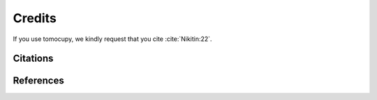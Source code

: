 =======
Credits
=======


If you use tomocupy, we kindly request that you cite :cite:`Nikitin:22`.

Citations
=========

.. bibliography:: bibtex/cite.bib
   :style: unsrt
   :labelprefix: A


References
==========

.. bibliography:: bibtex/ref.bib
   :style: plain
   :labelprefix: B
   :all:
